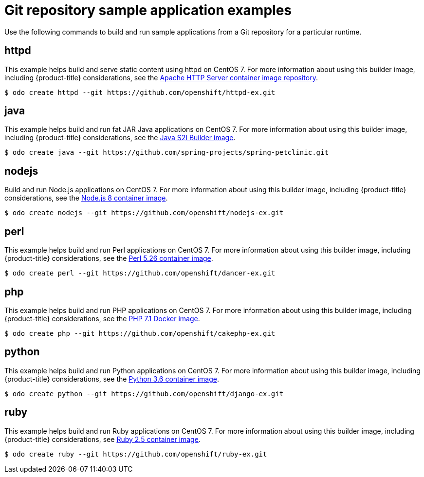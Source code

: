 // Module included in the following assemblies:
//
// * cli_reference/developer_cli_odo/using-sample-applications.adoc

[id="odo-sample-applications-github_{context}"]
= Git repository sample application examples

Use the following commands to build and run sample applications from a Git repository for a particular runtime.

[id="odo-sample-applications-github-httpd_{context}"]
== httpd

This example helps build and serve static content using httpd on CentOS 7. For more information about using this builder image, including {product-title} considerations, see the link:https://github.com/sclorg/httpd-container/blob/master/2.4/root/usr/share/container-scripts/httpd/README.md[Apache HTTP Server container image repository].

[source,terminal]
----
$ odo create httpd --git https://github.com/openshift/httpd-ex.git
----

[id="odo-sample-applications-github-java_{context}"]
== java

This example helps build and run fat JAR Java applications on CentOS 7. For more information about using this builder image, including {product-title} considerations, see the link:https://github.com/fabric8io-images/s2i/blob/master/README.md[Java S2I Builder image].

[source,terminal]
----
$ odo create java --git https://github.com/spring-projects/spring-petclinic.git
----

[id="odo-sample-applications-github-nodejs_{context}"]
== nodejs

Build and run Node.js applications on CentOS 7. For more information about using this builder image, including {product-title} considerations, see the link:https://github.com/sclorg/s2i-nodejs-container/blob/master/8/README.md[Node.js 8 container image].

[source,terminal]
----
$ odo create nodejs --git https://github.com/openshift/nodejs-ex.git
----

[id="odo-sample-applications-github-perl_{context}"]
== perl

This example helps build and run Perl applications on CentOS 7. For more information about using this builder image, including {product-title} considerations, see the link:https://github.com/sclorg/s2i-perl-container/blob/master/5.26/README.md[Perl 5.26 container image].

[source,terminal]
----
$ odo create perl --git https://github.com/openshift/dancer-ex.git
----

[id="odo-sample-applications-github-php_{context}"]
== php

This example helps build and run PHP applications on CentOS 7. For more information about using this builder image, including {product-title} considerations, see the link:https://github.com/sclorg/s2i-php-container/blob/master/7.1/README.md[PHP 7.1 Docker image].

[source,terminal]
----
$ odo create php --git https://github.com/openshift/cakephp-ex.git
----

[id="odo-sample-applications-github-python_{context}"]
== python

This example helps build and run Python applications on CentOS 7. For more information about using this builder image, including {product-title} considerations, see the link:https://github.com/sclorg/s2i-python-container/blob/master/3.6/README.md[Python 3.6 container image].

[source,terminal]
----
$ odo create python --git https://github.com/openshift/django-ex.git
----

[id="odo-sample-applications-github-ruby_{context}"]
== ruby

This example helps build and run Ruby applications on CentOS 7. For more information about using this builder image, including {product-title} considerations, see link:https://github.com/sclorg/s2i-ruby-container/blob/master/2.5/README.md[Ruby 2.5 container image].

[source,terminal]
----
$ odo create ruby --git https://github.com/openshift/ruby-ex.git
----

//Commenting out as it doesn't work for now. https://github.com/openshift/odo/issues/4623
////
[id="odo-sample-applications-github-wildfly_{context}"]
== wildfly

This example helps build and run WildFly applications on CentOS 7. For more information about using this builder image, including {product-title} considerations, see the link:https://github.com/wildfly/wildfly-s2i/blob/master/README.md[Wildfly - CentOS Docker images for OpenShift].

[source,terminal]
----
$ odo create wildfly --git https://github.com/openshift/openshift-jee-sample.git
----
////
